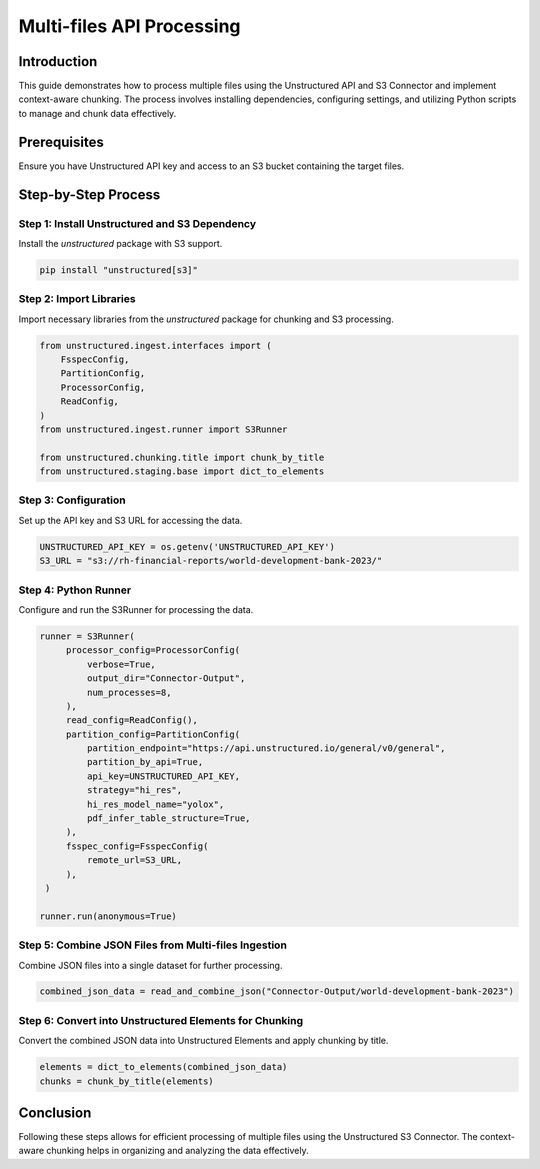 Multi-files API Processing
==========================

Introduction
************

This guide demonstrates how to process multiple files using the Unstructured API and S3 Connector and implement context-aware chunking. The process involves installing dependencies, configuring settings, and utilizing Python scripts to manage and chunk data effectively.

Prerequisites
*************

Ensure you have Unstructured API key and access to an S3 bucket containing the target files.

Step-by-Step Process
********************

Step 1: Install Unstructured and S3 Dependency
----------------------------------------------

Install the `unstructured` package with S3 support.

.. code-block:: python

   pip install "unstructured[s3]"


Step 2: Import Libraries
------------------------

Import necessary libraries from the `unstructured` package for chunking and S3 processing.

.. code-block:: python

   from unstructured.ingest.interfaces import (
       FsspecConfig,
       PartitionConfig,
       ProcessorConfig,
       ReadConfig,
   )
   from unstructured.ingest.runner import S3Runner

   from unstructured.chunking.title import chunk_by_title
   from unstructured.staging.base import dict_to_elements


Step 3: Configuration
---------------------

Set up the API key and S3 URL for accessing the data.

.. code-block:: python

   UNSTRUCTURED_API_KEY = os.getenv('UNSTRUCTURED_API_KEY')
   S3_URL = "s3://rh-financial-reports/world-development-bank-2023/"


Step 4: Python Runner
---------------------

Configure and run the S3Runner for processing the data.

.. code-block:: python

   runner = S3Runner(
        processor_config=ProcessorConfig(
            verbose=True,
            output_dir="Connector-Output",
            num_processes=8,
        ),
        read_config=ReadConfig(),
        partition_config=PartitionConfig(
            partition_endpoint="https://api.unstructured.io/general/v0/general",
            partition_by_api=True,
            api_key=UNSTRUCTURED_API_KEY,
            strategy="hi_res",
            hi_res_model_name="yolox",
            pdf_infer_table_structure=True,
        ),
        fsspec_config=FsspecConfig(
            remote_url=S3_URL,
        ),
    )

   runner.run(anonymous=True)


Step 5: Combine JSON Files from Multi-files Ingestion
-----------------------------------------------------

Combine JSON files into a single dataset for further processing.

.. code-block:: python

   combined_json_data = read_and_combine_json("Connector-Output/world-development-bank-2023")


Step 6: Convert into Unstructured Elements for Chunking
-------------------------------------------------------

Convert the combined JSON data into Unstructured Elements and apply chunking by title.

.. code-block:: python

   elements = dict_to_elements(combined_json_data)
   chunks = chunk_by_title(elements)


Conclusion
**********

Following these steps allows for efficient processing of multiple files using the Unstructured S3 Connector. The context-aware chunking helps in organizing and analyzing the data effectively.

